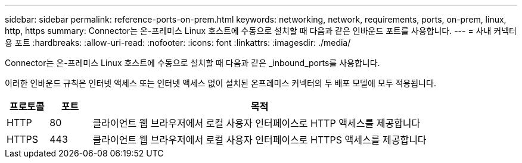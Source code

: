 ---
sidebar: sidebar 
permalink: reference-ports-on-prem.html 
keywords: networking, network, requirements, ports, on-prem, linux, http, https 
summary: Connector는 온-프레미스 Linux 호스트에 수동으로 설치할 때 다음과 같은 인바운드 포트를 사용합니다. 
---
= 사내 커넥터용 포트
:hardbreaks:
:allow-uri-read: 
:nofooter: 
:icons: font
:linkattrs: 
:imagesdir: ./media/


[role="lead"]
Connector는 온-프레미스 Linux 호스트에 수동으로 설치할 때 다음과 같은 _inbound_ports를 사용합니다.

이러한 인바운드 규칙은 인터넷 액세스 또는 인터넷 액세스 없이 설치된 온프레미스 커넥터의 두 배포 모델에 모두 적용됩니다.

[cols="10,10,80"]
|===
| 프로토콜 | 포트 | 목적 


| HTTP | 80 | 클라이언트 웹 브라우저에서 로컬 사용자 인터페이스로 HTTP 액세스를 제공합니다 


| HTTPS | 443 | 클라이언트 웹 브라우저에서 로컬 사용자 인터페이스로 HTTPS 액세스를 제공합니다 
|===